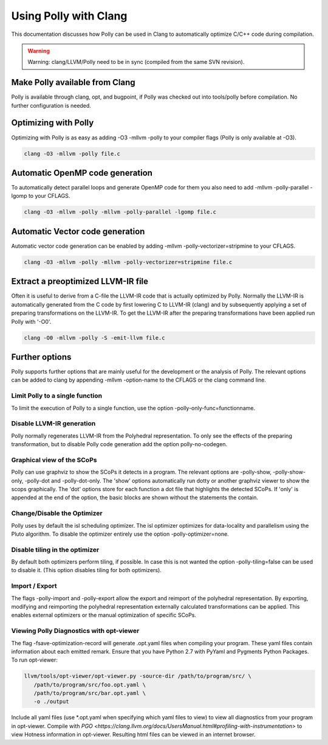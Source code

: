 ======================
Using Polly with Clang
======================

This documentation discusses how Polly can be used in Clang to automatically
optimize C/C++ code during compilation.


.. warning::

  Warning: clang/LLVM/Polly need to be in sync (compiled from the same SVN
  revision).

Make Polly available from Clang
===============================

Polly is available through clang, opt, and bugpoint, if Polly was checked out
into tools/polly before compilation. No further configuration is needed.

Optimizing with Polly
=====================

Optimizing with Polly is as easy as adding -O3 -mllvm -polly to your compiler
flags (Polly is only available at -O3).

.. code-block:: console

  clang -O3 -mllvm -polly file.c

Automatic OpenMP code generation
================================

To automatically detect parallel loops and generate OpenMP code for them you
also need to add -mllvm -polly-parallel -lgomp to your CFLAGS.

.. code-block:: console

  clang -O3 -mllvm -polly -mllvm -polly-parallel -lgomp file.c

Automatic Vector code generation
================================

Automatic vector code generation can be enabled by adding -mllvm
-polly-vectorizer=stripmine to your CFLAGS.

.. code-block:: console

  clang -O3 -mllvm -polly -mllvm -polly-vectorizer=stripmine file.c

Extract a preoptimized LLVM-IR file
===================================

Often it is useful to derive from a C-file the LLVM-IR code that is actually
optimized by Polly. Normally the LLVM-IR is automatically generated from the C
code by first lowering C to LLVM-IR (clang) and by subsequently applying a set
of preparing transformations on the LLVM-IR. To get the LLVM-IR after the
preparing transformations have been applied run Polly with '-O0'.

.. code-block:: console

  clang -O0 -mllvm -polly -S -emit-llvm file.c

Further options
===============
Polly supports further options that are mainly useful for the development or the
analysis of Polly. The relevant options can be added to clang by appending
-mllvm -option-name to the CFLAGS or the clang command line.

Limit Polly to a single function
--------------------------------

To limit the execution of Polly to a single function, use the option
-polly-only-func=functionname.

Disable LLVM-IR generation
--------------------------

Polly normally regenerates LLVM-IR from the Polyhedral representation. To only
see the effects of the preparing transformation, but to disable Polly code
generation add the option polly-no-codegen.

Graphical view of the SCoPs
---------------------------
Polly can use graphviz to show the SCoPs it detects in a program. The relevant
options are -polly-show, -polly-show-only, -polly-dot and -polly-dot-only. The
'show' options automatically run dotty or another graphviz viewer to show the
scops graphically. The 'dot' options store for each function a dot file that
highlights the detected SCoPs. If 'only' is appended at the end of the option,
the basic blocks are shown without the statements the contain.

Change/Disable the Optimizer
----------------------------

Polly uses by default the isl scheduling optimizer. The isl optimizer optimizes
for data-locality and parallelism using the Pluto algorithm.
To disable the optimizer entirely use the option -polly-optimizer=none.

Disable tiling in the optimizer
-------------------------------

By default both optimizers perform tiling, if possible. In case this is not
wanted the option -polly-tiling=false can be used to disable it. (This option
disables tiling for both optimizers).

Import / Export
---------------

The flags -polly-import and -polly-export allow the export and reimport of the
polyhedral representation. By exporting, modifying and reimporting the
polyhedral representation externally calculated transformations can be
applied. This enables external optimizers or the manual optimization of
specific SCoPs.

Viewing Polly Diagnostics with opt-viewer
-----------------------------------------

The flag -fsave-optimization-record will generate .opt.yaml files when compiling
your program. These yaml files contain information about each emitted remark.
Ensure that you have Python 2.7 with PyYaml and Pygments Python Packages.
To run opt-viewer:

.. code-block:: console

   llvm/tools/opt-viewer/opt-viewer.py -source-dir /path/to/program/src/ \
      /path/to/program/src/foo.opt.yaml \
      /path/to/program/src/bar.opt.yaml \
      -o ./output

Include all yaml files (use *.opt.yaml when specifying which yaml files to view)
to view all diagnostics from your program in opt-viewer. Compile with `PGO
<https://clang.llvm.org/docs/UsersManual.html#profiling-with-instrumentation>` to view
Hotness information in opt-viewer. Resulting html files can be viewed in an internet browser.
